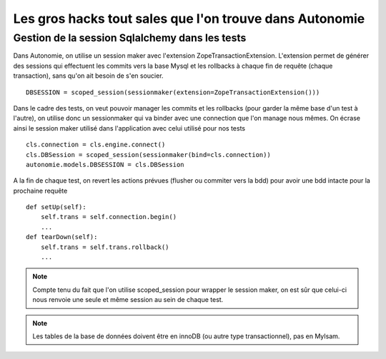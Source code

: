 Les gros hacks tout sales que l'on trouve dans Autonomie
========================================================

Gestion de la session Sqlalchemy dans les tests
-----------------------------------------------

Dans Autonomie, on utilise un session maker avec l'extension ZopeTransactionExtension.
L'extension permet de générer des sessions qui effectuent les commits vers la base Mysql et les rollbacks à chaque fin de requête (chaque transaction),
sans qu'on ait besoin de s'en soucier.

::

    DBSESSION = scoped_session(sessionmaker(extension=ZopeTransactionExtension()))

Dans le cadre des tests, on veut pouvoir manager les commits et les rollbacks (pour garder la même base d'un test à l'autre), on utilise donc un sessionmaker qui va binder avec une connection que l'on manage nous mêmes.
On écrase ainsi le session maker utilisé dans l'application avec celui utilisé pour nos tests

::

    cls.connection = cls.engine.connect()
    cls.DBSession = scoped_session(sessionmaker(bind=cls.connection))
    autonomie.models.DBSESSION = cls.DBSession

A la fin de chaque test, on revert les actions prévues (flusher ou commiter vers la bdd) pour avoir une bdd intacte pour la prochaine requête

::

    def setUp(self):
        self.trans = self.connection.begin()
        ...
    def tearDown(self):
        self.trans = self.trans.rollback()
        ...

.. note::

    Compte tenu du fait que l'on utilise scoped_session pour wrapper le session maker, on est sûr que celui-ci nous renvoie une seule et même session au sein de chaque test.

.. note::

    Les tables de la base de données doivent être en innoDB (ou autre type transactionnel), pas en MyIsam.
